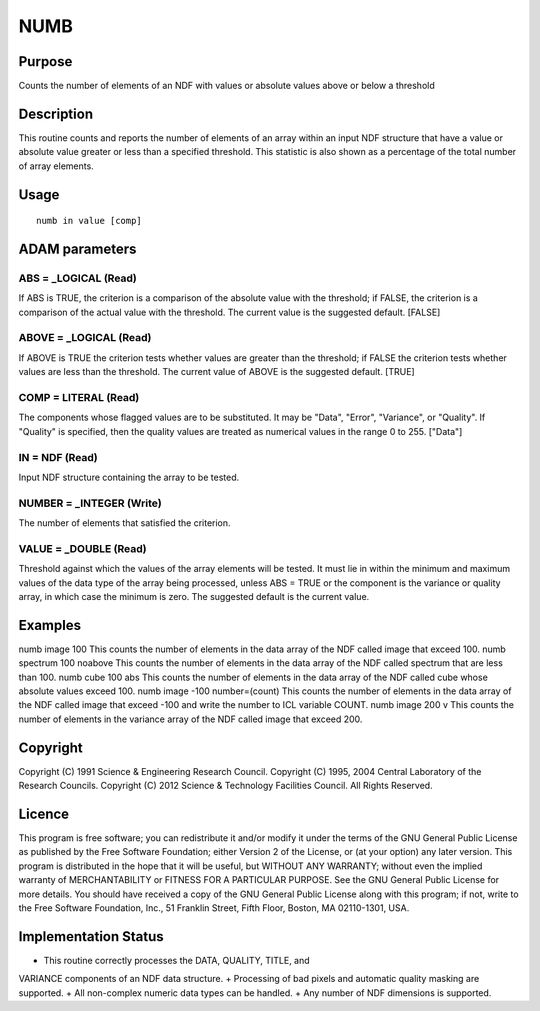 

NUMB
====


Purpose
~~~~~~~
Counts the number of elements of an NDF with values or absolute values
above or below a threshold


Description
~~~~~~~~~~~
This routine counts and reports the number of elements of an array
within an input NDF structure that have a value or absolute value
greater or less than a specified threshold. This statistic is also
shown as a percentage of the total number of array elements.


Usage
~~~~~


::

    
       numb in value [comp]
       



ADAM parameters
~~~~~~~~~~~~~~~



ABS = _LOGICAL (Read)
`````````````````````
If ABS is TRUE, the criterion is a comparison of the absolute value
with the threshold; if FALSE, the criterion is a comparison of the
actual value with the threshold. The current value is the suggested
default. [FALSE]



ABOVE = _LOGICAL (Read)
```````````````````````
If ABOVE is TRUE the criterion tests whether values are greater than
the threshold; if FALSE the criterion tests whether values are less
than the threshold. The current value of ABOVE is the suggested
default. [TRUE]



COMP = LITERAL (Read)
`````````````````````
The components whose flagged values are to be substituted. It may be
"Data", "Error", "Variance", or "Quality". If "Quality" is specified,
then the quality values are treated as numerical values in the range 0
to 255. ["Data"]



IN = NDF (Read)
```````````````
Input NDF structure containing the array to be tested.



NUMBER = _INTEGER (Write)
`````````````````````````
The number of elements that satisfied the criterion.



VALUE = _DOUBLE (Read)
``````````````````````
Threshold against which the values of the array elements will be
tested. It must lie in within the minimum and maximum values of the
data type of the array being processed, unless ABS = TRUE or the
component is the variance or quality array, in which case the minimum
is zero. The suggested default is the current value.



Examples
~~~~~~~~
numb image 100
This counts the number of elements in the data array of the NDF called
image that exceed 100.
numb spectrum 100 noabove
This counts the number of elements in the data array of the NDF called
spectrum that are less than 100.
numb cube 100 abs
This counts the number of elements in the data array of the NDF called
cube whose absolute values exceed 100.
numb image -100 number=(count)
This counts the number of elements in the data array of the NDF called
image that exceed -100 and write the number to ICL variable COUNT.
numb image 200 v
This counts the number of elements in the variance array of the NDF
called image that exceed 200.



Copyright
~~~~~~~~~
Copyright (C) 1991 Science & Engineering Research Council. Copyright
(C) 1995, 2004 Central Laboratory of the Research Councils. Copyright
(C) 2012 Science & Technology Facilities Council. All Rights Reserved.


Licence
~~~~~~~
This program is free software; you can redistribute it and/or modify
it under the terms of the GNU General Public License as published by
the Free Software Foundation; either Version 2 of the License, or (at
your option) any later version.
This program is distributed in the hope that it will be useful, but
WITHOUT ANY WARRANTY; without even the implied warranty of
MERCHANTABILITY or FITNESS FOR A PARTICULAR PURPOSE. See the GNU
General Public License for more details.
You should have received a copy of the GNU General Public License
along with this program; if not, write to the Free Software
Foundation, Inc., 51 Franklin Street, Fifth Floor, Boston, MA
02110-1301, USA.


Implementation Status
~~~~~~~~~~~~~~~~~~~~~


+ This routine correctly processes the DATA, QUALITY, TITLE, and
VARIANCE components of an NDF data structure.
+ Processing of bad pixels and automatic quality masking are
supported.
+ All non-complex numeric data types can be handled.
+ Any number of NDF dimensions is supported.




